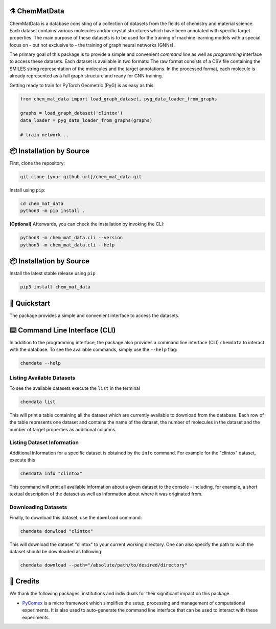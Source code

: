 |made-with-python| |python-version|

.. |made-with-python| image:: https://img.shields.io/badge/Made%20with-Python-1f425f.svg
   :target: https://www.python.org/

.. |python-version| image:: https://img.shields.io/badge/Python-3.8.0-green.svg
   :target: https://www.python.org/

=================
⚗️ ChemMatData
=================

.. image:: chem_mat_data/ChemMatData_logo_final.png
   :alt: ChemMatData Logo
   :align: center

ChemMatData is a database consisting of a collection of datasets from the fields of chemistry and material science. 
Each dataset contains various molecules and/or crystal structures which have been annotated with specific target properties. 
The main purpose of these datasets is to be used for the training of machine learning models with a special focus on - but not exclusive to -
the training of graph neural networks (GNNs).

The primary goal of this package is to provide a simple and convenient *command line* as well as *programming* interface 
to access these datasets. Each dataset is available in two formats: The raw format consists of a CSV file containing the 
SMILES string representation of the molecules and the target annotations. In the processed format, each molecule is already 
represented as a full graph structure and ready for GNN training.

Getting ready to train for PyTorch Geometric (PyG) is as easy as this:

.. code-block:: python

   from chem_mat_data import load_graph_dataset, pyg_data_loader_from_graphs

   graphs = load_graph_dataset('clintox')
   data_loader = pyg_data_loader_from_graphs(graphs)

   # train network...

=========================
📦 Installation by Source
=========================

First, clone the repository:

.. code-block:: console

    git clone {your github url}/chem_mat_data.git

Install using ``pip``:

.. code-block:: console

    cd chem_mat_data
    python3 -m pip install .

**(Optional)** Afterwards, you can check the installation by invoking the CLI:

.. code-block:: console

    python3 -m chem_mat_data.cli --version
    python3 -m chem_mat_data.cli --help

=========================
📦 Installation by Source
=========================

Install the latest stable release using ``pip``

.. code-block::

    pip3 install chem_mat_data

=============
🚀 Quickstart
=============

The package provides a simple and convenient interface to access the datasets. 

.. code-block: python

    from pandas import DataFrame
    from rich import print
    from chem_mat_data import load_smiles_dataset, load_graph_dataset
    from chem_mat_data import pyg_data_list_from_graphs

    # ~ LOADING RAW DATASETS
    # Datasets are generally available in the "raw" format and the "processed" format.
    # The most common raw format is simply as a CSV file containing the SMILES string 
    # representations of hte various molecules in one column and the corresponding 
    # target value annotations in another column.
    # The "load_smiles_dataset" function can be used to load such a dataset as a 
    # pandas data frame.

    df: DataFrame = load_smiles_dataset('_test')
    print('dataset:\n', df.head())

    # ~ LOADING PROCESSED DATASETS
    # Alternatively, datasets are available in the "processed" format as well. In this 
    # format, every molecule is already represented as a graph structure where nodes 
    # represent the atoms and edges represent the bonds.
    # A structure like this is especially suited for deep learning applications such as 
    # graph neural networks (GNNs). The "load_graph_dataset" function can be used to 
    # directly load such graph representations. 

    graphs: list[dict] = load_graph_dataset('_test')
    # In practice, these graphs are represented as dictionaries with various keys 
    # whose values are numpy arrays that represent different aspects of the graph.
    print('graph keys:', list(graphs[0].keys()))

    # ~ DEEP LEARNING INTEGRATION
    # The package also provides convenient functions to easily convert these graphs 
    # dictionaries into a PyTorch Geometric (PyG) DataLoader instance which can then 
    # be directly employed to train a GNN model!

    import torch_geometric.loader
    data_list = pyg_data_list_from_graphs(graphs)
    data_loader = torch_geometric.loader.DataLoader(
        data_list, 
        batch_size=32, 
        shuffle=False
    )

==============================
⌨️ Command Line Interface (CLI)
==============================

In addition to the programming interface, the package also provides a command line interface (CLI) ``chemdata`` to interact with the database.
To see the available commands, simply use the ``--help`` flag:

.. code-block:: console

   chemdata --help

Listing Available Datasets
--------------------------

To see the available datasets execute the ``list`` in the terminal

.. code-block:: console 

   chemdata list

This will print a table containing all the dataset which are currently available to download from the database. Each row of the 
table represents one dataset and contains the name of the dataset, the number of molecules in the dataset and the number of
target properties as additional columns.


Listing Dataset Information
---------------------------

Additional information for a specific dataset is obtained by the ``info`` command. 
For example for the "clintox" dataset, execute this

.. code-block:: console 

   chemdata info "clintox"

This command will print all available information about a given dataset to the console - including, for example, a short 
textual description of the dataset as well as information about where it was originated from.


Downloading Datasets
--------------------

Finally, to download this dataset, use the ``download`` command:

.. code-block:: console

   chemdata donwload "clintox"

This will download the dataset "clintox" to your current working directory. 
One can also specify the path to wich the dataset should be downloaded as following:

.. code-block:: console

   chemdata download --path="/absolute/path/to/desired/directory"


===========
🤝 Credits
===========

We thank the following packages, institutions and individuals for their significant impact on this package.

* PyComex_ is a micro framework which simplifies the setup, processing and management of computational
  experiments. It is also used to auto-generate the command line interface that can be used to interact
  with these experiments.

.. _PyComex: https://github.com/the16thpythonist/pycomex.git
.. _Cookiecutter: https://github.com/cookiecutter/cookiecutter
